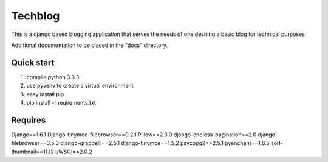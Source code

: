 ========
Techblog
========

This is a django based blogging application that serves the 
needs of one desiring a basic blog for technical purposes

Additional documentation to be placed in the "docs" directory.

Quick start
-----------

1. compile python 3.3.3

2. use pyvenv to create a virtual environment

3. easy install pip 

4. pip install -r reqirements.txt

Requires
--------

Django==1.6.1
Django-tinymce-filebrowser==0.2.1
Pillow==2.3.0
django-endless-pagination==2.0
django-filebrowser==3.5.3
django-grappelli==2.5.1
django-tinymce==1.5.2
psycopg2==2.5.1
pyenchant==1.6.5
sorl-thumbnail==11.12
uWSGI==2.0.2
